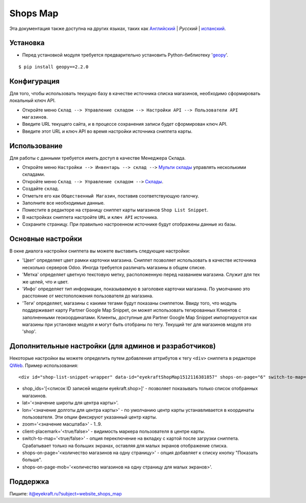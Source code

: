 ===========
 Shops Map 
===========

Эта документация также доступна на других языках, таких как `Английский <index.rst>`_ | *Pусский* | `испанский <index_es.rst>`_.


Установка
=========

* Перед установкой модуля требуется предварительно установить Python-библиотеку '`geopy <https://geopy.readthedocs.io/en/latest/>`_'.

::

    $ pip install geopy==2.2.0


Конфигурация
============

Для того, чтобы использовать текущую базу в качестве источника списка магазинов, необходимо сформировать локальный ключ API.

* Откройте меню ``Склад --> Управление складом --> Настройки API --> Пользователи API магазинов``.

* Введите URL текущего сайта, и в процессе сохранения записи будет сформирован ключ API.

* Введите этот URL и ключ API во время настройки источника сниппета карты.


Использование
=============

Для работы с данными требуется иметь доступ в качестве Менеджера Склада.

* Откройте меню ``Настройки --> Инвентарь --> склад -->`` `Мульти склады <https://www.odoo.com/documentation/13.0/applications/inventory_and_mrp/inventory/management/warehouses/warehouse_creation.html>`_ управлять несколькими складами.

* Откройте меню ``Склад --> Управление складом -->`` `Склады <https://www.odoo.com/documentation/13.0/applications/inventory_and_mrp/inventory/management/warehouses.html>`_.

* Создайте ``склад``.

* Отметьте его как ``Общественный Магазин``, поставив соответствующую галочку.

* Заполните все необходимые данные.

* Поместите в редакторе на страницу сниппет карты магазинов ``Shop List Snippet``.

* В настройках сниппета настройте ``URL`` и ``ключ API`` источника.

* Сохраните страницу. При правильно настроенном источнике будут отображены данные из базы.


Основные настройки
==================

В окне диалога настройки сниппета вы можете выставить следующие настройки:

* 'Цвет' определяет цвет рамки карточки магазина. Сниппет позволяет использовать в качестве источника несколько серверов Odoo. Иногда требуется различать магазины в общем списке.

* 'Метка' определяет цветную текстовую метку, расположенную перед названием магазина. Служит для тех же целей, что и цвет.

* 'Инфо' определяет тип информации, показываемую в заголовке карточки магазина. По умолчанию это расстояние от местоположения пользователя до магазина.

* 'Теги' определяет, магазины с какими тегами будут показаны сниппетом. Ввиду того, что модуль поддерживает карту Partner Google Map Snippet, он может использовать тегированных Клиентов с заполненными геокоординатами. Клиенты, доступные для Partner Google Map Snippet импортируются как магазины при установке модуля и могут быть отобраны по тегу. Текущий тег для магазинов модуля это 'shop'.


Дополнительные настройки (для админов и разработчиков)
======================================================

Некоторые настройки вы можете определить путем добавления аттрибутов к тегу ``<div>`` сниппета в редакторе `QWeb <https://www.odoo.com/documentation/13.0/developer/reference/javascript/qweb.html>`_.
Пример использования:

::

	<div id="shop-list-snippet-wrapper" data-id="eyekraftShopMap1512116381857" shops-on-page="6" switch-to-map="true">

* shop_ids='[<список ID записей модели eyekraft.shop>]' - позволяет показывать только список отобранных магазинов.

* lat='<значение широты для центра карты>'.

* lon='<значение долготы для центра карты>' - по умолчанию центр карты устанавливается в координаты пользователя. Эти опции фиксируют указанный центр карты.

* zoom='<значение масштаба>' - 1..9.

* client-placemark='<true/false>' - видимость маркера пользователя в центре карты.

* switch-to-map='<true/false>' - опция переключение на вкладку с картой после загрузки сниппета. Срабатывает только на больших экранах, оставляя для малых экранов отображение списка.

* shops-on-page='<количество магазинов на одну страницу>' - опция добавляет к списку кнопку "Показать больше".

* shops-on-page-mob='<количество магазинов на одну страницу для малых экранов>'.


Поддержка
=========

Пишите: it@eyekraft.ru?subject=website_shops_map
